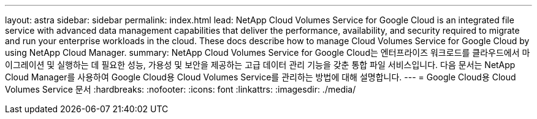 ---
layout: astra 
sidebar: sidebar 
permalink: index.html 
lead: NetApp Cloud Volumes Service for Google Cloud is an integrated file service with advanced data management capabilities that deliver the performance, availability, and security required to migrate and run your enterprise workloads in the cloud. These docs describe how to manage Cloud Volumes Service for Google Cloud by using NetApp Cloud Manager. 
summary: NetApp Cloud Volumes Service for Google Cloud는 엔터프라이즈 워크로드를 클라우드에서 마이그레이션 및 실행하는 데 필요한 성능, 가용성 및 보안을 제공하는 고급 데이터 관리 기능을 갖춘 통합 파일 서비스입니다. 다음 문서는 NetApp Cloud Manager를 사용하여 Google Cloud용 Cloud Volumes Service를 관리하는 방법에 대해 설명합니다. 
---
= Google Cloud용 Cloud Volumes Service 문서
:hardbreaks:
:nofooter: 
:icons: font
:linkattrs: 
:imagesdir: ./media/



